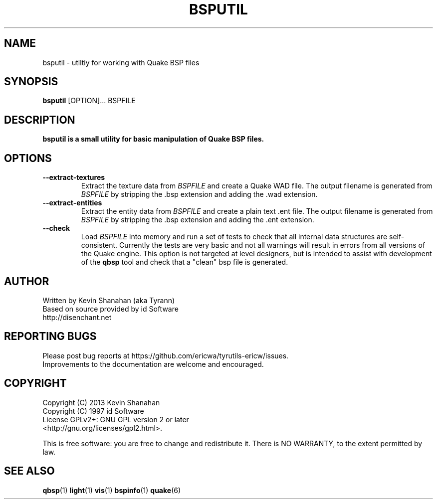 .\" Process this file with
.\" groff -man -Tascii bsputil.1
.\"
.TH BSPUTIL 1 "TYR_VERSION" TYRUTILS

.SH NAME
bsputil \- utiltiy for working with Quake BSP files

.SH SYNOPSIS
\fBbsputil\fP [OPTION]... BSPFILE

.SH DESCRIPTION
\fBbsputil is a small utility for basic manipulation of Quake BSP files.

.SH OPTIONS
.IP "\fB\--extract-textures\fP"
Extract the texture data from \fIBSPFILE\fP and create a Quake WAD
file.  The output filename is generated from \fIBSPFILE\fP by
stripping the .bsp extension and adding the .wad extension.
.IP "\fB\--extract-entities\fP"
Extract the entity data from \fIBSPFILE\fP and create a plain
text .ent file.  The output filename is generated from \fIBSPFILE\fP
by stripping the .bsp extension and adding the .ent extension.
.IP "\fB\--check\fP"
Load \fIBSPFILE\fP into memory and run a set of tests to check that
all internal data structures are self-consistent.  Currently the tests
are very basic and not all warnings will result in errors from all
versions of the Quake engine.  This option is not targeted at level
designers, but is intended to assist with development of the
\fBqbsp\fP tool and check that a "clean" bsp file is generated.

.SH AUTHOR
Written by Kevin Shanahan (aka Tyrann)
.br
Based on source provided by id Software
.br
http://disenchant.net
.br

.SH REPORTING BUGS
Please post bug reports at https://github.com/ericwa/tyrutils-ericw/issues.
.br
Improvements to the documentation are welcome and encouraged.

.SH COPYRIGHT
Copyright (C) 2013 Kevin Shanahan
.br
Copyright (C) 1997 id Software
.br
License GPLv2+:  GNU GPL version 2 or later
.br
<http://gnu.org/licenses/gpl2.html>.
.PP
This is free software: you are free to change and redistribute it.  There is
NO WARRANTY, to the extent permitted by law.

.SH "SEE ALSO"
\fBqbsp\fP(1)
\fBlight\fP(1)
\fBvis\fP(1)
\fBbspinfo\fP(1)
\fBquake\fP(6)
